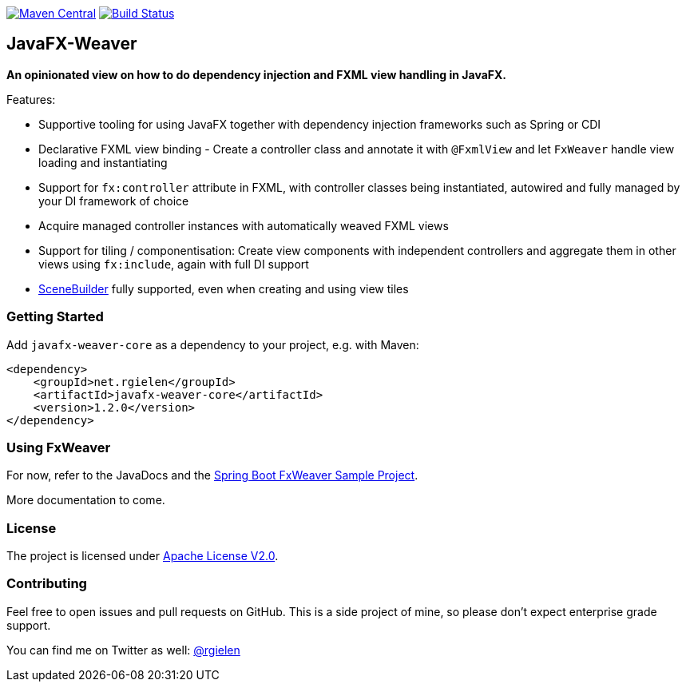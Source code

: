image:https://maven-badges.herokuapp.com/maven-central/net.rgielen/javafx-weaver/badge.svg[Maven Central,link=http://search.maven.org/#search%7Cga%7C1%7Cnet.rgielen.javafx-weaver]
image:https://api.travis-ci.org/rgielen/javafx-weaver.svg[Build Status,link=http://travis-ci.org/rgielen/javafx-weaver]

== JavaFX-Weaver

*An opinionated view on how to do dependency injection and FXML view handling in JavaFX.*

Features:

* Supportive tooling for using JavaFX together with dependency injection frameworks such as Spring or CDI
* Declarative FXML view binding - Create a controller class and annotate it with ```@FxmlView``` and let ```FxWeaver``` handle view loading and instantiating
* Support for ```fx:controller``` attribute in FXML, with controller classes being instantiated, autowired and fully managed by your DI framework of choice
* Acquire managed controller instances with automatically weaved FXML views
* Support for tiling / componentisation: Create view components with independent controllers and aggregate them in other views using ```fx:include```, again with full DI support
* https://gluonhq.com/products/scene-builder/[SceneBuilder] fully supported, even when creating and using view tiles

=== Getting Started

Add ```javafx-weaver-core``` as a dependency to your project, e.g. with Maven:

[source,xml]
----
<dependency>
    <groupId>net.rgielen</groupId>
    <artifactId>javafx-weaver-core</artifactId>
    <version>1.2.0</version>
</dependency>
----

=== Using FxWeaver

For now, refer to the JavaDocs and the https://github.com/rgielen/javafx-weaver/tree/master/samples/springboot-sample[Spring Boot FxWeaver Sample Project].

More documentation to come.

=== License

The project is licensed under https://www.apache.org/licenses/LICENSE-2.0[Apache License V2.0].

=== Contributing

Feel free to open issues and pull requests on GitHub.
This is a side project of mine, so please don't expect enterprise grade support.

You can find me on Twitter as well: https://twitter.com/rgielen[@rgielen]
